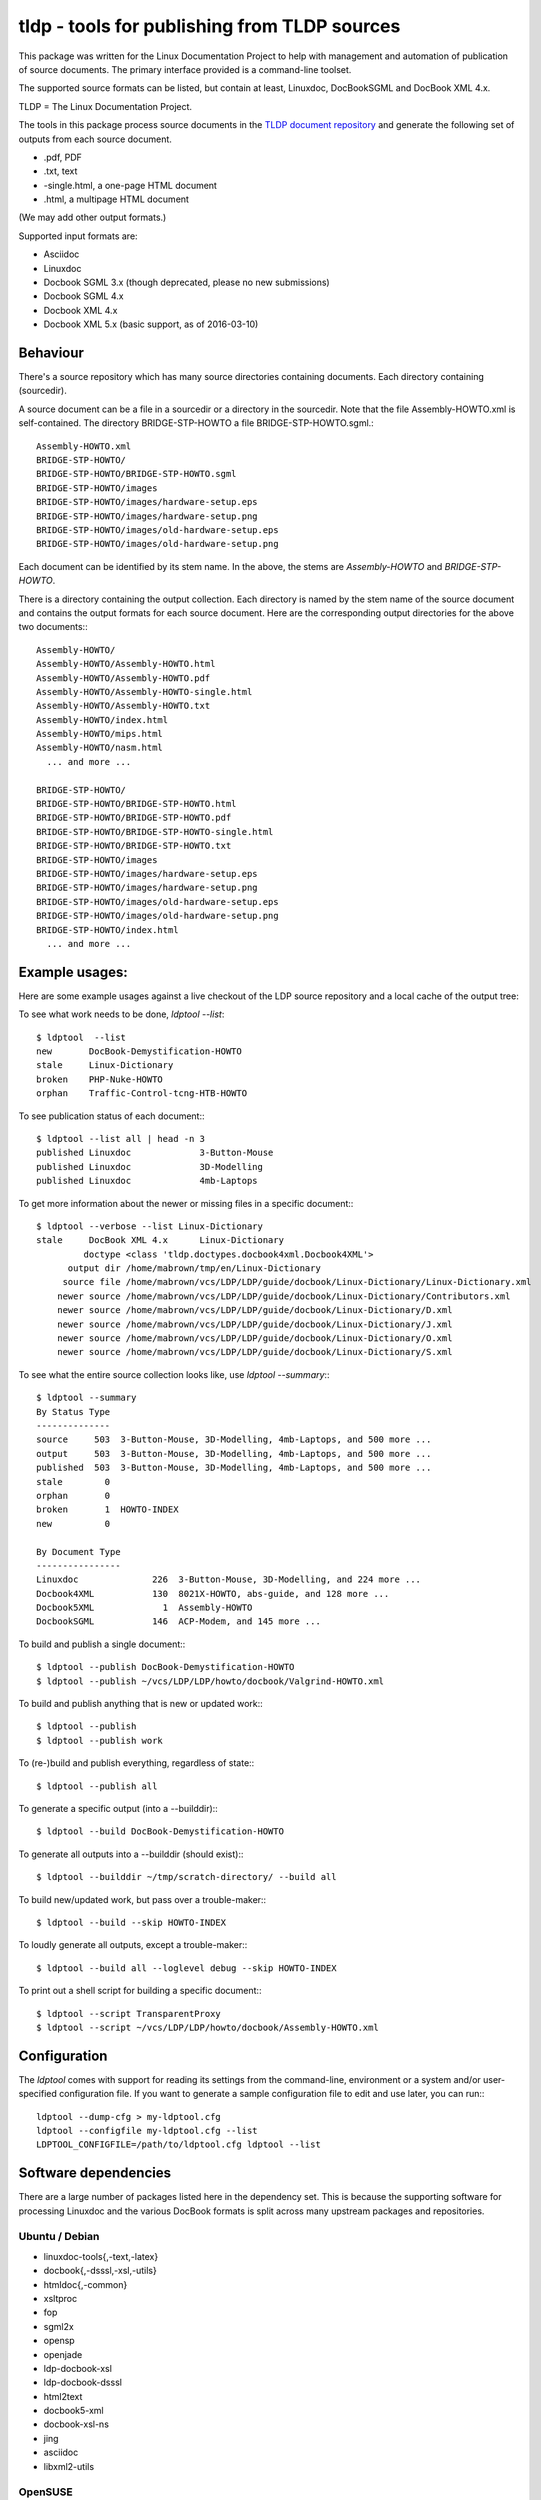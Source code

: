 tldp - tools for publishing from TLDP sources
=============================================
This package was written for the Linux Documentation Project to help with
management and automation of publication of source documents.  The primary
interface provided is a command-line toolset.

The supported source formats can be listed, but contain at least, Linuxdoc,
DocBookSGML and DocBook XML 4.x.

TLDP = The Linux Documentation Project.

The tools in this package process source documents in the `TLDP document
repository <https://github.com/tLDP/LDP>`_ and generate the following set of
outputs from each source document.

- .pdf, PDF
- .txt, text
- -single.html, a one-page HTML document
- .html, a multipage HTML document

(We may add other output formats.)

Supported input formats are:

- Asciidoc
- Linuxdoc
- Docbook SGML 3.x (though deprecated, please no new submissions)
- Docbook SGML 4.x
- Docbook XML 4.x
- Docbook XML 5.x (basic support, as of 2016-03-10)


Behaviour
---------
There's a source repository which has many source directories containing
documents.  Each directory containing (sourcedir).

A source document can be a file in a sourcedir or a directory in the
sourcedir.  Note that the file Assembly-HOWTO.xml is self-contained.  The
directory BRIDGE-STP-HOWTO a file BRIDGE-STP-HOWTO.sgml.::

  Assembly-HOWTO.xml
  BRIDGE-STP-HOWTO/
  BRIDGE-STP-HOWTO/BRIDGE-STP-HOWTO.sgml
  BRIDGE-STP-HOWTO/images
  BRIDGE-STP-HOWTO/images/hardware-setup.eps
  BRIDGE-STP-HOWTO/images/hardware-setup.png
  BRIDGE-STP-HOWTO/images/old-hardware-setup.eps
  BRIDGE-STP-HOWTO/images/old-hardware-setup.png

Each document can be identified by its stem name.  In the above, the stems are
`Assembly-HOWTO` and `BRIDGE-STP-HOWTO`.

There is a directory containing the output collection.  Each directory is named
by the stem name of the source document and contains the output formats for
each source document.  Here are the corresponding output directories for the
above two documents:::

  Assembly-HOWTO/
  Assembly-HOWTO/Assembly-HOWTO.html
  Assembly-HOWTO/Assembly-HOWTO.pdf
  Assembly-HOWTO/Assembly-HOWTO-single.html
  Assembly-HOWTO/Assembly-HOWTO.txt
  Assembly-HOWTO/index.html
  Assembly-HOWTO/mips.html
  Assembly-HOWTO/nasm.html
    ... and more ...
  
  BRIDGE-STP-HOWTO/
  BRIDGE-STP-HOWTO/BRIDGE-STP-HOWTO.html
  BRIDGE-STP-HOWTO/BRIDGE-STP-HOWTO.pdf
  BRIDGE-STP-HOWTO/BRIDGE-STP-HOWTO-single.html
  BRIDGE-STP-HOWTO/BRIDGE-STP-HOWTO.txt
  BRIDGE-STP-HOWTO/images
  BRIDGE-STP-HOWTO/images/hardware-setup.eps
  BRIDGE-STP-HOWTO/images/hardware-setup.png
  BRIDGE-STP-HOWTO/images/old-hardware-setup.eps
  BRIDGE-STP-HOWTO/images/old-hardware-setup.png
  BRIDGE-STP-HOWTO/index.html
    ... and more ...


Example usages:
---------------

Here are some example usages against a live checkout of the LDP source
repository and a local cache of the output tree:

To see what work needs to be done, `ldptool --list`::

  $ ldptool  --list
  new       DocBook-Demystification-HOWTO                  
  stale     Linux-Dictionary                               
  broken    PHP-Nuke-HOWTO                                 
  orphan    Traffic-Control-tcng-HTB-HOWTO   

To see publication status of each document:::

  $ ldptool --list all | head -n 3
  published Linuxdoc             3-Button-Mouse                                 
  published Linuxdoc             3D-Modelling                                   
  published Linuxdoc             4mb-Laptops                                    

To get more information about the newer or missing files in a specific
document:::

  $ ldptool --verbose --list Linux-Dictionary
  stale     DocBook XML 4.x      Linux-Dictionary
           doctype <class 'tldp.doctypes.docbook4xml.Docbook4XML'>
        output dir /home/mabrown/tmp/en/Linux-Dictionary
       source file /home/mabrown/vcs/LDP/LDP/guide/docbook/Linux-Dictionary/Linux-Dictionary.xml
      newer source /home/mabrown/vcs/LDP/LDP/guide/docbook/Linux-Dictionary/Contributors.xml
      newer source /home/mabrown/vcs/LDP/LDP/guide/docbook/Linux-Dictionary/D.xml
      newer source /home/mabrown/vcs/LDP/LDP/guide/docbook/Linux-Dictionary/J.xml
      newer source /home/mabrown/vcs/LDP/LDP/guide/docbook/Linux-Dictionary/O.xml
      newer source /home/mabrown/vcs/LDP/LDP/guide/docbook/Linux-Dictionary/S.xml

To see what the entire source collection looks like, use `ldptool --summary`:::

  $ ldptool --summary
  By Status Type
  --------------
  source     503  3-Button-Mouse, 3D-Modelling, 4mb-Laptops, and 500 more ...
  output     503  3-Button-Mouse, 3D-Modelling, 4mb-Laptops, and 500 more ...
  published  503  3-Button-Mouse, 3D-Modelling, 4mb-Laptops, and 500 more ...
  stale        0  
  orphan       0  
  broken       1  HOWTO-INDEX
  new          0  

  By Document Type
  ----------------
  Linuxdoc              226  3-Button-Mouse, 3D-Modelling, and 224 more ...
  Docbook4XML           130  8021X-HOWTO, abs-guide, and 128 more ...
  Docbook5XML             1  Assembly-HOWTO
  DocbookSGML           146  ACP-Modem, and 145 more ...

To build and publish a single document:::

  $ ldptool --publish DocBook-Demystification-HOWTO
  $ ldptool --publish ~/vcs/LDP/LDP/howto/docbook/Valgrind-HOWTO.xml

To build and publish anything that is new or updated work:::

  $ ldptool --publish
  $ ldptool --publish work

To (re-)build and publish everything, regardless of state:::

  $ ldptool --publish all

To generate a specific output (into a --builddir):::

  $ ldptool --build DocBook-Demystification-HOWTO

To generate all outputs into a --builddir (should exist):::

  $ ldptool --builddir ~/tmp/scratch-directory/ --build all

To build new/updated work, but pass over a trouble-maker:::

  $ ldptool --build --skip HOWTO-INDEX

To loudly generate all outputs, except a trouble-maker:::

  $ ldptool --build all --loglevel debug --skip HOWTO-INDEX

To print out a shell script for building a specific document:::

  $ ldptool --script TransparentProxy
  $ ldptool --script ~/vcs/LDP/LDP/howto/docbook/Assembly-HOWTO.xml


Configuration
-------------
The `ldptool` comes with support for reading its settings from the
command-line, environment or a system and/or user-specified configuration
file.  If you want to generate a sample configuration file to edit and use
later, you can run:::

  ldptool --dump-cfg > my-ldptool.cfg
  ldptool --configfile my-ldptool.cfg --list
  LDPTOOL_CONFIGFILE=/path/to/ldptool.cfg ldptool --list


Software dependencies
---------------------
There are a large number of packages listed here in the dependency set.  This
is because the supporting software for processing Linuxdoc and the various
DocBook formats is split across many upstream packages and repositories.

Ubuntu / Debian
+++++++++++++++
- linuxdoc-tools{,-text,-latex}
- docbook{,-dsssl,-xsl,-utils}
- htmldoc{,-common}
- xsltproc
- fop
- sgml2x
- opensp
- openjade
- ldp-docbook-xsl
- ldp-docbook-dsssl
- html2text
- docbook5-xml
- docbook-xsl-ns
- jing
- asciidoc
- libxml2-utils

OpenSUSE
++++++++
- htmldoc
- openjade
- sgmltool
- html2text
- docbook{,5}-xsl-stylesheets
- docbook-dsssl-stylesheets
- docbook-utils-minimal
- docbook-utils
- jing
- asciidoc
- libxml2-tools
- libxslt-tools

There are a few additional data files that are needed, specifically, the TLDP
XSL and DSSSL files that are used by the respective DocBook SGML (openjade) and
DocBook XML (xsltproc) processing engines to generate the various outputs.

On Debian-based systems, there are packages available from the distributor
called ldp-docbook-{xsl,dsssl}.  There aren't any such packages for RPM (yet).


Installation
------------
This is a pure-Python package, and you should be able to use your favorite
Python tool to install it on your system.  The python-tldp package (`ldptool`)
requires a large number of other packages, most of which are outside of the
Python ecosystem.  There's room for improvement here, but here are a few
tidbits.

Build an RPM:::

  python setup.py bdist_rpm

There's a file, `contrib/tldp.spec`, which makes a few changes to the
setuptools stock-generated specfile.  Specifically, the package gets named
`python-tldp` instead of `tldp` and the configuration file is marked
`%config(noreplace)`.

I know less about packaging for Debian.  Relying on python-stdeb yields a
working and usable Debian package which has been tested out on an Ubuntu
14.04.3 system.

Build a DEB:::

  python setup.py --command-packages=stdeb.command bdist_deb

I have not tried installing the package in a virtualenv or with pip.  If you
try that, please let me know any problems you encounter.


Links
-----

* `Source tree on GitHub <https://github.com/tLDP/LDP>`_
* `Output documentation tree (sample) <http://www.tldp.org/>`_


